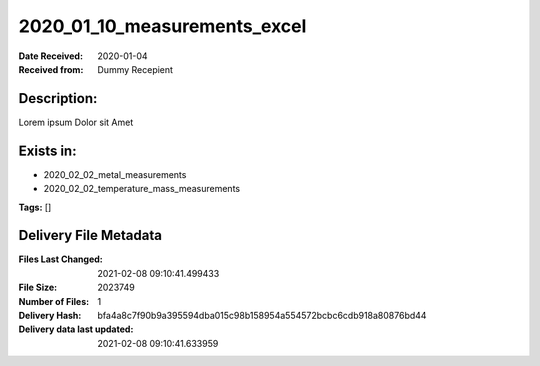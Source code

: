 =============================
2020_01_10_measurements_excel
=============================

:Date Received: 2020-01-04
:Received from: Dummy Recepient

Description:
------------
Lorem ipsum Dolor sit Amet

Exists in:
----------
- 2020_02_02_metal_measurements
- 2020_02_02_temperature_mass_measurements


**Tags:**
[]

Delivery File Metadata
----------------------
:Files Last Changed: 2021-02-08 09:10:41.499433
:File Size: 2023749
:Number of Files: 1
:Delivery Hash: bfa4a8c7f90b9a395594dba015c98b158954a554572bcbc6cdb918a80876bd44
:Delivery data last updated: 2021-02-08 09:10:41.633959